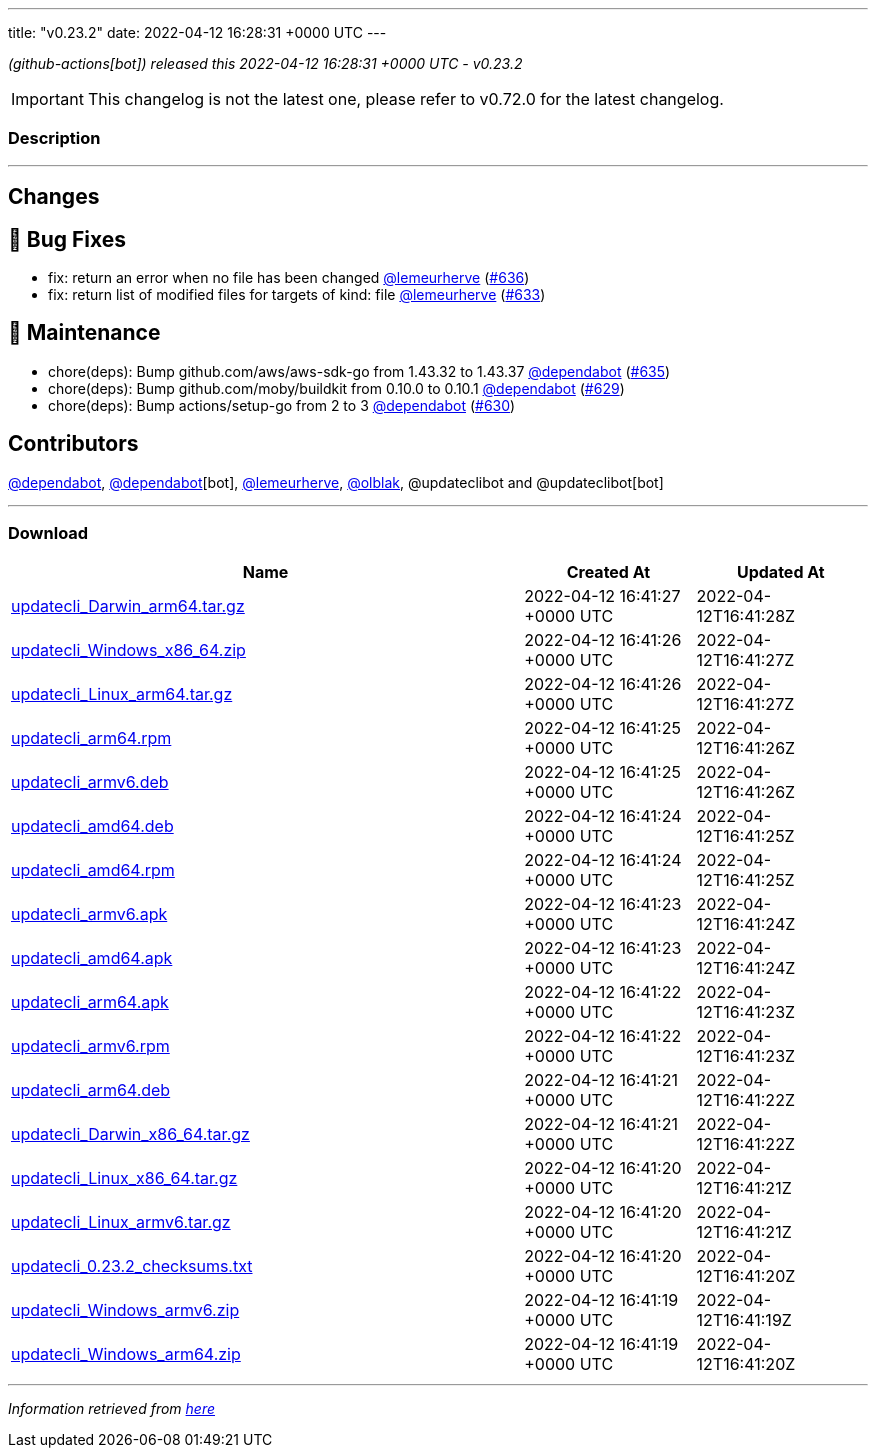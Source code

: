 ---
title: "v0.23.2"
date: 2022-04-12 16:28:31 +0000 UTC
---

// Disclaimer: this file is generated, do not edit it manually.


__ (github-actions[bot]) released this 2022-04-12 16:28:31 +0000 UTC - v0.23.2__



IMPORTANT: This changelog is not the latest one, please refer to v0.72.0 for the latest changelog.


=== Description

---

++++

<h2>Changes</h2>
<h2>🐛 Bug Fixes</h2>
<ul>
<li>fix: return an error when no file has been changed <a class="user-mention notranslate" data-hovercard-type="user" data-hovercard-url="/users/lemeurherve/hovercard" data-octo-click="hovercard-link-click" data-octo-dimensions="link_type:self" href="https://github.com/lemeurherve">@lemeurherve</a> (<a class="issue-link js-issue-link" data-error-text="Failed to load title" data-id="1201907190" data-permission-text="Title is private" data-url="https://github.com/updatecli/updatecli/issues/636" data-hovercard-type="pull_request" data-hovercard-url="/updatecli/updatecli/pull/636/hovercard" href="https://github.com/updatecli/updatecli/pull/636">#636</a>)</li>
<li>fix: return list of modified files for targets of kind: file <a class="user-mention notranslate" data-hovercard-type="user" data-hovercard-url="/users/lemeurherve/hovercard" data-octo-click="hovercard-link-click" data-octo-dimensions="link_type:self" href="https://github.com/lemeurherve">@lemeurherve</a> (<a class="issue-link js-issue-link" data-error-text="Failed to load title" data-id="1201655396" data-permission-text="Title is private" data-url="https://github.com/updatecli/updatecli/issues/633" data-hovercard-type="pull_request" data-hovercard-url="/updatecli/updatecli/pull/633/hovercard" href="https://github.com/updatecli/updatecli/pull/633">#633</a>)</li>
</ul>
<h2>🧰 Maintenance</h2>
<ul>
<li>chore(deps): Bump github.com/aws/aws-sdk-go from 1.43.32 to 1.43.37 <a class="user-mention notranslate" data-hovercard-type="organization" data-hovercard-url="/orgs/dependabot/hovercard" data-octo-click="hovercard-link-click" data-octo-dimensions="link_type:self" href="https://github.com/dependabot">@dependabot</a> (<a class="issue-link js-issue-link" data-error-text="Failed to load title" data-id="1201884719" data-permission-text="Title is private" data-url="https://github.com/updatecli/updatecli/issues/635" data-hovercard-type="pull_request" data-hovercard-url="/updatecli/updatecli/pull/635/hovercard" href="https://github.com/updatecli/updatecli/pull/635">#635</a>)</li>
<li>chore(deps): Bump github.com/moby/buildkit from 0.10.0 to 0.10.1 <a class="user-mention notranslate" data-hovercard-type="organization" data-hovercard-url="/orgs/dependabot/hovercard" data-octo-click="hovercard-link-click" data-octo-dimensions="link_type:self" href="https://github.com/dependabot">@dependabot</a> (<a class="issue-link js-issue-link" data-error-text="Failed to load title" data-id="1199810167" data-permission-text="Title is private" data-url="https://github.com/updatecli/updatecli/issues/629" data-hovercard-type="pull_request" data-hovercard-url="/updatecli/updatecli/pull/629/hovercard" href="https://github.com/updatecli/updatecli/pull/629">#629</a>)</li>
<li>chore(deps): Bump actions/setup-go from 2 to 3 <a class="user-mention notranslate" data-hovercard-type="organization" data-hovercard-url="/orgs/dependabot/hovercard" data-octo-click="hovercard-link-click" data-octo-dimensions="link_type:self" href="https://github.com/dependabot">@dependabot</a> (<a class="issue-link js-issue-link" data-error-text="Failed to load title" data-id="1199816144" data-permission-text="Title is private" data-url="https://github.com/updatecli/updatecli/issues/630" data-hovercard-type="pull_request" data-hovercard-url="/updatecli/updatecli/pull/630/hovercard" href="https://github.com/updatecli/updatecli/pull/630">#630</a>)</li>
</ul>
<h2>Contributors</h2>
<p><a class="user-mention notranslate" data-hovercard-type="organization" data-hovercard-url="/orgs/dependabot/hovercard" data-octo-click="hovercard-link-click" data-octo-dimensions="link_type:self" href="https://github.com/dependabot">@dependabot</a>, <a class="user-mention notranslate" data-hovercard-type="organization" data-hovercard-url="/orgs/dependabot/hovercard" data-octo-click="hovercard-link-click" data-octo-dimensions="link_type:self" href="https://github.com/dependabot">@dependabot</a>[bot], <a class="user-mention notranslate" data-hovercard-type="user" data-hovercard-url="/users/lemeurherve/hovercard" data-octo-click="hovercard-link-click" data-octo-dimensions="link_type:self" href="https://github.com/lemeurherve">@lemeurherve</a>, <a class="user-mention notranslate" data-hovercard-type="user" data-hovercard-url="/users/olblak/hovercard" data-octo-click="hovercard-link-click" data-octo-dimensions="link_type:self" href="https://github.com/olblak">@olblak</a>, @updateclibot and @updateclibot[bot]</p>

++++

---



=== Download

[cols="3,1,1" options="header" frame="all" grid="rows"]
|===
| Name | Created At | Updated At

| link:https://github.com/updatecli/updatecli/releases/download/v0.23.2/updatecli_Darwin_arm64.tar.gz[updatecli_Darwin_arm64.tar.gz] | 2022-04-12 16:41:27 +0000 UTC | 2022-04-12T16:41:28Z

| link:https://github.com/updatecli/updatecli/releases/download/v0.23.2/updatecli_Windows_x86_64.zip[updatecli_Windows_x86_64.zip] | 2022-04-12 16:41:26 +0000 UTC | 2022-04-12T16:41:27Z

| link:https://github.com/updatecli/updatecli/releases/download/v0.23.2/updatecli_Linux_arm64.tar.gz[updatecli_Linux_arm64.tar.gz] | 2022-04-12 16:41:26 +0000 UTC | 2022-04-12T16:41:27Z

| link:https://github.com/updatecli/updatecli/releases/download/v0.23.2/updatecli_arm64.rpm[updatecli_arm64.rpm] | 2022-04-12 16:41:25 +0000 UTC | 2022-04-12T16:41:26Z

| link:https://github.com/updatecli/updatecli/releases/download/v0.23.2/updatecli_armv6.deb[updatecli_armv6.deb] | 2022-04-12 16:41:25 +0000 UTC | 2022-04-12T16:41:26Z

| link:https://github.com/updatecli/updatecli/releases/download/v0.23.2/updatecli_amd64.deb[updatecli_amd64.deb] | 2022-04-12 16:41:24 +0000 UTC | 2022-04-12T16:41:25Z

| link:https://github.com/updatecli/updatecli/releases/download/v0.23.2/updatecli_amd64.rpm[updatecli_amd64.rpm] | 2022-04-12 16:41:24 +0000 UTC | 2022-04-12T16:41:25Z

| link:https://github.com/updatecli/updatecli/releases/download/v0.23.2/updatecli_armv6.apk[updatecli_armv6.apk] | 2022-04-12 16:41:23 +0000 UTC | 2022-04-12T16:41:24Z

| link:https://github.com/updatecli/updatecli/releases/download/v0.23.2/updatecli_amd64.apk[updatecli_amd64.apk] | 2022-04-12 16:41:23 +0000 UTC | 2022-04-12T16:41:24Z

| link:https://github.com/updatecli/updatecli/releases/download/v0.23.2/updatecli_arm64.apk[updatecli_arm64.apk] | 2022-04-12 16:41:22 +0000 UTC | 2022-04-12T16:41:23Z

| link:https://github.com/updatecli/updatecli/releases/download/v0.23.2/updatecli_armv6.rpm[updatecli_armv6.rpm] | 2022-04-12 16:41:22 +0000 UTC | 2022-04-12T16:41:23Z

| link:https://github.com/updatecli/updatecli/releases/download/v0.23.2/updatecli_arm64.deb[updatecli_arm64.deb] | 2022-04-12 16:41:21 +0000 UTC | 2022-04-12T16:41:22Z

| link:https://github.com/updatecli/updatecli/releases/download/v0.23.2/updatecli_Darwin_x86_64.tar.gz[updatecli_Darwin_x86_64.tar.gz] | 2022-04-12 16:41:21 +0000 UTC | 2022-04-12T16:41:22Z

| link:https://github.com/updatecli/updatecli/releases/download/v0.23.2/updatecli_Linux_x86_64.tar.gz[updatecli_Linux_x86_64.tar.gz] | 2022-04-12 16:41:20 +0000 UTC | 2022-04-12T16:41:21Z

| link:https://github.com/updatecli/updatecli/releases/download/v0.23.2/updatecli_Linux_armv6.tar.gz[updatecli_Linux_armv6.tar.gz] | 2022-04-12 16:41:20 +0000 UTC | 2022-04-12T16:41:21Z

| link:https://github.com/updatecli/updatecli/releases/download/v0.23.2/updatecli_0.23.2_checksums.txt[updatecli_0.23.2_checksums.txt] | 2022-04-12 16:41:20 +0000 UTC | 2022-04-12T16:41:20Z

| link:https://github.com/updatecli/updatecli/releases/download/v0.23.2/updatecli_Windows_armv6.zip[updatecli_Windows_armv6.zip] | 2022-04-12 16:41:19 +0000 UTC | 2022-04-12T16:41:19Z

| link:https://github.com/updatecli/updatecli/releases/download/v0.23.2/updatecli_Windows_arm64.zip[updatecli_Windows_arm64.zip] | 2022-04-12 16:41:19 +0000 UTC | 2022-04-12T16:41:20Z

|===


---

__Information retrieved from link:https://github.com/updatecli/updatecli/releases/tag/v0.23.2[here]__

